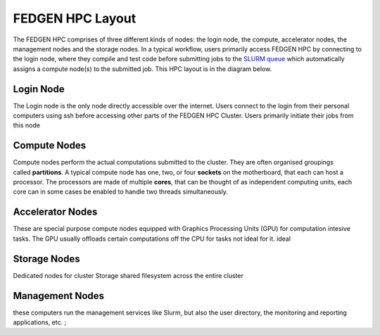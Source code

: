 FEDGEN HPC Layout
--------------------

The FEDGEN HPC comprises of three different kinds of nodes: the login
node, the compute, accelerator nodes, the management nodes and the storage nodes. In a typical
workflow, users primarily access FEDGEN HPC by connecting to the login
node, where they compile and test code before submitting jobs to
the `SLURM
queue <../job_scheduling/SLURM%20Workload%20ManagerMAIN.rst>`__
which automatically assigns a compute node(s) to the submitted job. This
HPC layout is in the diagram below.

|FEDGEN HPC Flow|

Login Node
===========
The Login node is the only node directly accessible over the internet.
Users connect to the login from their personal computers
using ssh before accessing other parts of the FEDGEN HPC Cluster. Users primarily initiate their jobs
from this node

Compute Nodes
===============
Compute nodes perform the actual computations submitted to the cluster.
They are often organised groupings called **partitions**.
A typical compute node has one, two, or four **sockets** on the
motherboard, that each can host a processor. The processors are made of
multiple **cores**, that can be thought of as independent computing
units, each core can in some cases be enabled to handle two threads simultaneously.


Accelerator Nodes
=================
These are special purpose compute nodes equipped with Graphics Processing Units (GPU) for computation
intesive tasks. The GPU usually offloads certain computations off the CPU for tasks not ideal for it.
ideal 

Storage Nodes
==============
Dedicated nodes for cluster Storage shared filesystem across the entire cluster

Management Nodes
================
these computers run the management services like Slurm, but also the user directory, the monitoring and
reporting applications, etc. ;


.. |FEDGEN HPC Flow| image:: media/FEDGEN_HPC_Layout489.png

